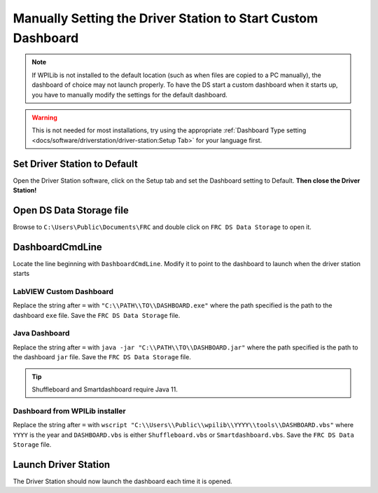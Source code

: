 Manually Setting the Driver Station to Start Custom Dashboard
=============================================================

.. note:: If WPILib is not installed to the default location (such as when files are copied to a PC manually), the dashboard of choice may not launch properly. To have the DS start a custom dashboard when it starts up, you have to manually modify the settings for the default dashboard.

.. warning:: This is not needed for most installations, try using the appropriate :ref:`Dashboard Type setting <docs/software/driverstation/driver-station:Setup Tab>` for your language first.

Set Driver Station to Default
-----------------------------

.. image:: images/manually-setting-the-driver-station-to-start-smartdashboard/set-ds-to-default.png
   :alt: Click on the Setup tab (gear icon) and then change the "Dashboard Type".

Open the Driver Station software, click on the Setup tab and set the Dashboard setting to Default. **Then close the Driver Station!**

Open DS Data Storage file
-------------------------

.. image:: images/manually-setting-the-driver-station-to-start-smartdashboard/open-ds-data-storage-file.png
   :alt: Highlights the "FRC DS Data Storage.ini" file in Windows explorer.

Browse to ``C:\Users\Public\Documents\FRC`` and double click on ``FRC DS Data Storage`` to open it.

DashboardCmdLine
----------------

.. image:: images/manually-setting-the-driver-station-to-start-smartdashboard/dashboard-cmd-line.png
   :alt: Modify the "DashboardCmdLine" entry to control where it looks for the file that it will start.

Locate the line beginning with ``DashboardCmdLine``. Modify it to point to the dashboard to launch when the driver station starts

LabVIEW Custom Dashboard
^^^^^^^^^^^^^^^^^^^^^^^^

Replace the string after ``=`` with ``"C:\\PATH\\TO\\DASHBOARD.exe"`` where the path specified is the path to the dashboard ``exe`` file. Save the ``FRC DS Data Storage`` file.

Java Dashboard
^^^^^^^^^^^^^^

Replace the string after ``=`` with ``java -jar "C:\\PATH\\TO\\DASHBOARD.jar"`` where the path specified is the path to the dashboard ``jar`` file. Save the ``FRC DS Data Storage`` file.

.. tip:: Shuffleboard and Smartdashboard require Java 11.

Dashboard from WPILib installer
^^^^^^^^^^^^^^^^^^^^^^^^^^^^^^^

Replace the string after ``=`` with ``wscript "C:\\Users\\Public\\wpilib\\YYYY\\tools\\DASHBOARD.vbs"`` where ``YYYY`` is the year and ``DASHBOARD.vbs`` is either ``Shuffleboard.vbs`` or ``Smartdashboard.vbs``. Save the ``FRC DS Data Storage`` file.

Launch Driver Station
---------------------

The Driver Station should now launch the dashboard each time it is opened.
